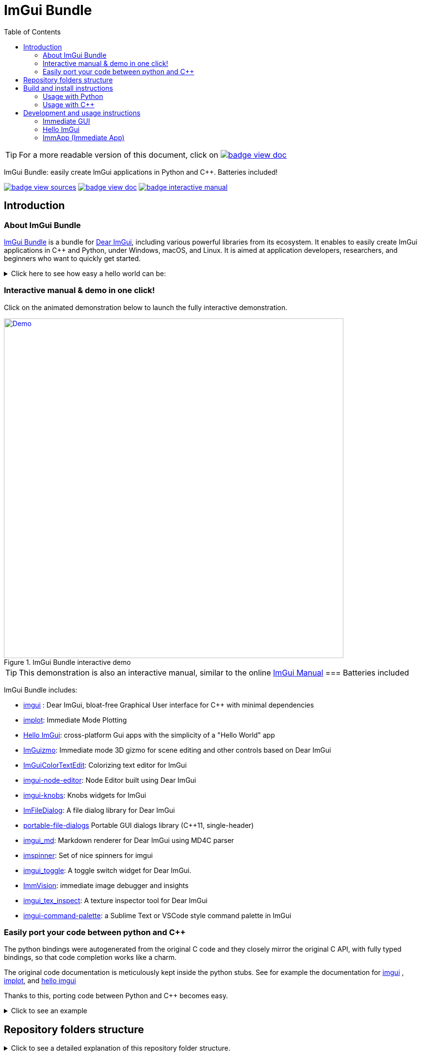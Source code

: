 = ImGui Bundle
:toc: left
:source-highlighter: pygments

/////////////////////////////////////////////////////////////////////////////
// IMPORTANT: do not *edit* Readme.adoc. It is generated automatically from
//     bindings/imgui_bundle/doc/Readme_source.adoc
/////////////////////////////////////////////////////////////////////////////

:doc_branch: doc
:url-bundle: https://github.com/pthom/imgui_bundle/
:url-bundle-doc-tree: https://github.com/pthom/imgui_bundle/tree/{doc_branch}
:url-himgui-master-tree: https://github.com/pthom/hello_imgui/tree/master
:url-bindings-bundle: https://github.com/pthom/imgui_bundle/tree/{current_branch}/bindings/imgui_bundle
:url-bundle-pages: https://pthom.github.io/imgui_bundle
:url-demo-imgui-bundle: https://traineq.org/ImGuiBundle/emscripten/bin/demo_imgui_bundle.html
:url-imgui-manual: https://pthom.github.io/imgui_manual_online/manual/imgui_manual.html
:url-imgui: https://github.com/ocornut/imgui/


:url-doc-images: https://github.com/pthom/imgui_bundle/raw/doc/bindings/imgui_bundle/doc/doc_images

:_badge-sources: {url-doc-images}/badge_view_sources.png
:_badge-doc: {url-doc-images}/badge_view_doc.png
:_badge-interactive-manual: {url-doc-images}/badge_interactive_manual.png
:btn-sources: link:{url-bundle-pages}[image:{_badge-sources}[]]
:btn-interactive-manual: link:{url-demo-imgui-bundle}[image:{_badge-interactive-manual}[]]
:btn-doc: link:{url-bundle-pages}[image:{_badge-doc}[]]

:doc_branch: doc
:url-bundle: https://github.com/pthom/imgui_bundle/
:url-bundle-doc-tree: https://github.com/pthom/imgui_bundle/tree/{doc_branch}
:url-himgui-master-tree: https://github.com/pthom/hello_imgui/tree/master
:url-bindings-bundle: https://github.com/pthom/imgui_bundle/tree/{current_branch}/bindings/imgui_bundle
:url-bundle-pages: https://pthom.github.io/imgui_bundle
:url-demo-imgui-bundle: https://traineq.org/ImGuiBundle/emscripten/bin/demo_imgui_bundle.html
:url-imgui-manual: https://pthom.github.io/imgui_manual_online/manual/imgui_manual.html
:url-imgui: https://github.com/ocornut/imgui/


:url-doc-images: https://github.com/pthom/imgui_bundle/raw/doc/bindings/imgui_bundle/doc/doc_images

:_badge-sources: {url-doc-images}/badge_view_sources.png
:_badge-doc: {url-doc-images}/badge_view_doc.png
:_badge-interactive-manual: {url-doc-images}/badge_interactive_manual.png
:btn-sources: link:{url-bundle-pages}[image:{_badge-sources}[]]
:btn-interactive-manual: link:{url-demo-imgui-bundle}[image:{_badge-interactive-manual}[]]
:btn-doc: link:{url-bundle-pages}[image:{_badge-doc}[]]


TIP: For a more readable version of this document, click on {btn-doc}



****
ImGui Bundle: easily create ImGui applications in Python and C++. Batteries included!

{btn-sources} {btn-doc} {btn-interactive-manual}
****

== Introduction

:doc_branch: doc
:url-bundle: https://github.com/pthom/imgui_bundle/
:url-bundle-doc-tree: https://github.com/pthom/imgui_bundle/tree/{doc_branch}
:url-himgui-master-tree: https://github.com/pthom/hello_imgui/tree/master
:url-bindings-bundle: https://github.com/pthom/imgui_bundle/tree/{current_branch}/bindings/imgui_bundle
:url-bundle-pages: https://pthom.github.io/imgui_bundle
:url-demo-imgui-bundle: https://traineq.org/ImGuiBundle/emscripten/bin/demo_imgui_bundle.html
:url-imgui-manual: https://pthom.github.io/imgui_manual_online/manual/imgui_manual.html
:url-imgui: https://github.com/ocornut/imgui/


:url-doc-images: https://github.com/pthom/imgui_bundle/raw/doc/bindings/imgui_bundle/doc/doc_images

:_badge-sources: {url-doc-images}/badge_view_sources.png
:_badge-doc: {url-doc-images}/badge_view_doc.png
:_badge-interactive-manual: {url-doc-images}/badge_interactive_manual.png
:btn-sources: link:{url-bundle-pages}[image:{_badge-sources}[]]
:btn-interactive-manual: link:{url-demo-imgui-bundle}[image:{_badge-interactive-manual}[]]
:btn-doc: link:{url-bundle-pages}[image:{_badge-doc}[]]

=== About ImGui Bundle

https://github.com/pthom/imgui_bundle[ImGui Bundle] is a bundle for https://github.com/ocornut/imgui[Dear ImGui], including various powerful libraries from its ecosystem. It enables to easily create ImGui applications in C++ and Python, under Windows, macOS, and Linux. It is aimed at application developers, researchers, and beginners who want to quickly get started.



.Click here to see how easy a hello world can be:
[%collapsible]
====

**In C++**

link:{url-bindings-bundle}/demos_cpp/demos_immapp/demo_hello_world.cpp[demo_hello_world.cpp]
[source,cpp]
----
#include "immapp/immapp.h"
#include "imgui.h"

void Gui()
{
    ImGui::Text("Hello, world!");
}

int main(int, char **)
{
    ImmApp::Run(
        Gui,
        "Hello!",
        true // window_size_auto
        // Uncomment the next line to restore window position and size from previous run
        // window_restore_previous_geometry==true
    );

    return 0;
}
----

CMakeLists.txt:
[source,cmake]
----
imgui_bundle_add_app(demo_hello_world demo_hello_world.cpp)
----

**In Python**

link:{url-bindings-bundle}/demos_python/demos_immapp/demo_hello_world.py[demo_hello_world.py]

[source,python]
----
from imgui_bundle import imgui, immapp


def gui():
    imgui.text("Hello, world!")


immapp.run(
    gui_function=gui,  # The Gui function to run
    window_title="Hello!",  # the window title
    window_size_auto=True,  # Auto size the application window given its widgets
    # Uncomment the next line to restore window position and size from previous run
    # window_restore_previous_geometry==True
)
----

TIP: The https://traineq.org/ImGuiBundle/emscripten/bin/demo_imgui_bundle.html[interactive manual] provides lots of examples together with their source.

====

=== Interactive manual & demo in one click!

:doc_branch: doc
:url-bundle: https://github.com/pthom/imgui_bundle/
:url-bundle-doc-tree: https://github.com/pthom/imgui_bundle/tree/{doc_branch}
:url-himgui-master-tree: https://github.com/pthom/hello_imgui/tree/master
:url-bindings-bundle: https://github.com/pthom/imgui_bundle/tree/{current_branch}/bindings/imgui_bundle
:url-bundle-pages: https://pthom.github.io/imgui_bundle
:url-demo-imgui-bundle: https://traineq.org/ImGuiBundle/emscripten/bin/demo_imgui_bundle.html
:url-imgui-manual: https://pthom.github.io/imgui_manual_online/manual/imgui_manual.html
:url-imgui: https://github.com/ocornut/imgui/


:url-doc-images: https://github.com/pthom/imgui_bundle/raw/doc/bindings/imgui_bundle/doc/doc_images

:_badge-sources: {url-doc-images}/badge_view_sources.png
:_badge-doc: {url-doc-images}/badge_view_doc.png
:_badge-interactive-manual: {url-doc-images}/badge_interactive_manual.png
:btn-sources: link:{url-bundle-pages}[image:{_badge-sources}[]]
:btn-interactive-manual: link:{url-demo-imgui-bundle}[image:{_badge-interactive-manual}[]]
:btn-doc: link:{url-bundle-pages}[image:{_badge-doc}[]]

Click on the animated demonstration below to launch the fully interactive demonstration.

.ImGui Bundle interactive demo
[#truc,link={url-demo-imgui-bundle}]
image::https://traineq.org/imgui_bundle_doc/demo_bundle8.gif[Demo, 700]

TIP: This demonstration is also an interactive manual, similar to the online {url-imgui-manual}[ImGui Manual]
=== Batteries included

ImGui Bundle includes:

* https://github.com/ocornut/imgui.git[imgui] : Dear ImGui, bloat-free Graphical User interface for C++ with minimal dependencies
* https://github.com/epezent/implot[implot]: Immediate Mode Plotting
* https://github.com/pthom/hello_imgui.git[Hello ImGui]: cross-platform Gui apps with the simplicity of a "Hello World" app
* https://github.com/CedricGuillemet/ImGuizmo.git[ImGuizmo]: Immediate mode 3D gizmo for scene editing and other controls based on Dear ImGui
* https://github.com/BalazsJako/ImGuiColorTextEdit[ImGuiColorTextEdit]: Colorizing text editor for ImGui
* https://github.com/thedmd/imgui-node-editor[imgui-node-editor]: Node Editor built using Dear ImGui
* https://github.com/altschuler/imgui-knobs[imgui-knobs]: Knobs widgets for ImGui
* https://github.com/pthom/ImFileDialog.git[ImFileDialog]: A file dialog library for Dear ImGui
* https://github.com/samhocevar/portable-file-dialogs[portable-file-dialogs]  Portable GUI dialogs library (C++11, single-header)
* https://github.com/mekhontsev/imgui_md.git[imgui_md]: Markdown renderer for Dear ImGui using MD4C parser
* https://github.com/dalerank/imspinner[imspinner]: Set of nice spinners for imgui
* https://github.com/cmdwtf/imgui_toggle[imgui_toggle]: A toggle switch widget for Dear ImGui.
* https://github.com/pthom/immvision.git[ImmVision]: immediate image debugger and insights
* https://github.com/andyborrell/imgui_tex_inspect[imgui_tex_inspect]: A texture inspector tool for Dear ImGui
* https://github.com/hnOsmium0001/imgui-command-palette.git[imgui-command-palette]: a Sublime Text or VSCode style command palette in ImGui

=== Easily port your code between python and C++

The python bindings were autogenerated from the original C++ code and they closely mirror the original C++ API, with fully typed bindings, so that code completion works like a charm.

The original code documentation is meticulously kept inside the python stubs. See for example the documentation for https://github.com/pthom/imgui_bundle/blob/main/bindings/imgui_bundle/imgui/$$__init__$$.pyi[imgui]
, https://github.com/pthom/imgui_bundle/blob/main/bindings/imgui_bundle/implot.pyi[implot], and https://github.com/pthom/imgui_bundle/blob/main/bindings/imgui_bundle/hello_imgui.pyi[hello imgui]

Thanks to this, porting code between Python and C++ becomes easy.


.Click to see an example
[%collapsible]
====
image:https://traineq.org/imgui_bundle_doc/heart.gif[heart, 200]

Python
[source, python]
----
import time
import numpy as np

from imgui_bundle import implot, imgui_knobs, imgui, immapp, hello_imgui

# Fill x and y whose plot is a heart
vals = np.arange(0, np.pi * 2, 0.01)
x = np.power(np.sin(vals), 3) * 16
y = 13 * np.cos(vals) - 5 * np.cos(2 * vals) - 2 * np.cos(3 * vals) - np.cos(4 * vals)
# Heart pulse rate and time tracking
phase = 0
t0 = time.time() + 0.2
heart_pulse_rate = 80


def gui():
    global heart_pulse_rate, phase, t0, x, y
    # By setting fpsIdle = 0, we make sure that the animation is smooth
    hello_imgui.get_runner_params().fps_idle = 0

    t = time.time()
    phase += (t - t0) * heart_pulse_rate / (np.pi * 2)
    k = 0.8 + 0.1 * np.cos(phase)
    t0 = t

    imgui.text("Bloat free code")
    implot.begin_plot("Heart", immapp.em_to_vec2(21, 21))
    implot.plot_line("", x * k, y * k)
    implot.end_plot()

    _, heart_pulse_rate = imgui_knobs.knob("Pulse", heart_pulse_rate, 30, 180)


if __name__ == "__main__":
    immapp.run(gui, window_size=(300, 450), window_title="Hello!", with_implot=True, fps_idle=0)  # type: ignore
----

C++
[source, cpp]
----
#include "imgui.h"
#include "implot/implot.h"
#include "imgui-knobs/imgui-knobs.h"
#include "immapp/immapp.h"

#include <cmath>

std::vector<double> VectorTimesK(const std::vector<double>& values, double k)
{
    std::vector<double> r(values.size(), 0.);
    for (size_t i = 0; i < values.size(); ++i)
        r[i] = k * values[i];
    return r;
}

int main(int , char *[]) {
    // Fill x and y whose plot is a heart
    double pi = 3.1415926535;
    std::vector<double>  x, y; {
        for (double t = 0.; t < pi * 2.; t += 0.01) {
            x.push_back(pow(sin(t), 3.) * 16.);
            y.push_back(13. * cos(t) - 5 * cos(2. * t) - 2 * cos(3. * t) - cos(4. * t));
        }
    }
    // Heart pulse rate and time tracking
    double phase = 0., t0 = ImmApp::ClockSeconds() + 0.2;
    float heart_pulse_rate = 80.;

    auto gui = [&]() {
        // By setting fpsIdle = 0, we make sure that the animation is smooth
        HelloImGui::GetRunnerParams()->fpsIdle = 0.f;

        double t = ImmApp::ClockSeconds();
        phase += (t - t0) * (double)heart_pulse_rate / (pi * 2.);
        double k = 0.8 + 0.1 * cos(phase);
        t0 = t;

        ImGui::Text("Bloat free code");
        auto xk = VectorTimesK(x, k), yk = VectorTimesK(y, k);
        ImPlot::BeginPlot("Heart", ImmApp::EmToVec2(21, 21));
        ImPlot::PlotLine("", xk.data(), yk.data(), (int)xk.size());
        ImPlot::EndPlot();

        ImGuiKnobs::Knob("Pulse", &heart_pulse_rate, 30., 180.);
    };

    ImmApp::Run(
        gui, "Hello!",
        /*windowSizeAuto=*/false , /*windowRestorePreviousGeometry==*/false, /*windowSize=*/{300, 450},
        /*fpsIdle=*/ 25.f, /*withImplot=*/true);
    return 0;
}
----
====


== Repository folders structure

.Click to see a detailed explanation of this repository folder structure.
[%collapsible]
====
[source,bash]
----
./
├── Readme.md -> bindings/imgui_bundle/Readme.md           # doc
├── Readme_devel.md
│
├── _example_integration/                                   # Demonstrate how to easily use
│         ├── CMakeLists.txt                                # imgui_bundle in a C++ app
│         ├── assets/
│         └── hello_world.main.cpp
│
├── imgui_bundle_cmake/                                     # imgui_bundle_add_app() :
│         │                                                 # a cmake function you can use
│         └── imgui_bundle_add_app.cmake                    # to create an app in one line
│
├── bindings/                                               # root for the python bindings
│         └── imgui_bundle/
│                  ├── assets/                              # assets/ folder: you need to
│                  │                                        # copy this folder
│                  │                                        # into your app folder if you
│                  │                                        # intend to use markdown
│                  │
│                  ├── demos_assets/                        # assets used by demos
│                  ├── demos_cpp/                           # lots of C++ demos
│                  ├── demos_python/                        # lots of python demos
│                  ├── imgui/                               # imgui stubs
│                  │     ├── __init__.pyi
│                  │     ├── backends.pyi
│                  │     ├── internal.pyi
│                  │     └── py.typed
│                  ├── implot.pyi                           # implot stubs
│                  ├── __init__.py
│                  ├── __init__.pyi
│                  ├── hello_imgui.pyi
│                  ├── ...                                  # lots of other libs stubs
│                  ├── ...
│                  ├── ...
│                  ├── immapp/                              # immapp: immediate app
│                  │        │                               # utilities
│                  │        ├── __init__.py
│                  │        ├── __init__.pyi
│                  │        ├── icons_fontawesome.py
│                  │        ├── immapp_cpp.pyi
│                  │        ├── immapp_utils.py
│                  │        └── py.typed
│                  ├── _imgui_bundle.cpython-38-darwin.so  # imGui_bundle python
│                  │                                       # dynamic library
│                  ├── glfw_utils.py
│                  └── py.typed
│
│
├── cmake/                                                 # Private cmake utilities
│         ├── add_imgui.cmake
│         └── ...
│
├── external/                                              # Root of all bound libraries
│         ├── CMakeLists.txt
│         ├── imgui/                                       # ImGui root
│         │         ├── bindings/                          # ImGui bindings
│         │         └── imgui/                             # ImGui submodule
│         ├── ImGuizmo/
│         │         ├── bindings/                          # ImGuizmo bindings
│         │         ├── ImGuizmo/                          # ImGuizmo submodule
│         │         └── ImGuizmoPure/                      # Manual wrappers to help
│         │                                                # bindings generation
│         │
│         ├── ... lots of other bound libraries/           # Lots of other bound libraries
│         │         ├── {lib_name}/
│         │         └── bindings/
│         │
│         ├── _doc/
│         │
│         ├── bindings_generation/                         # Script to generate bindings
│         │         │                                      # and to facilitate external
│         │         ├── __init__.py                        # libraries update
│         │         ├── all_external_libraries.py
│         │         ├── autogenerate_all.py
│         │         └── ...
│         │
│         ├── SDL/SDL/                                     # Linked library (without
│         │                                                # python bindings)
│         ├── fplus/fplus/                                 # Library without bindings
│         └── glfw/glfw                                    # Library without bindings
│
├── lg_cmake_utils/                                        # Cmake utils for bindings
│         │                                                # generation
│         ├── lg_cmake_utils.cmake
│         ├── ...
│
├── pybind_native_debug/
│         ├── CMakeLists.txt
│         ├── Readme.md
│         ├── pybind_native_debug.cpp
│         └── pybind_native_debug.py
│
├── src/
│         └── imgui_bundle/                               # main cpp library: almost empty,
                                                          # but linked to all external libraries
----
====

== Build and install instructions

=== Usage with Python

:doc_branch: doc
:url-bundle: https://github.com/pthom/imgui_bundle/
:url-bundle-doc-tree: https://github.com/pthom/imgui_bundle/tree/{doc_branch}
:url-himgui-master-tree: https://github.com/pthom/hello_imgui/tree/master
:url-bindings-bundle: https://github.com/pthom/imgui_bundle/tree/{current_branch}/bindings/imgui_bundle
:url-bundle-pages: https://pthom.github.io/imgui_bundle
:url-demo-imgui-bundle: https://traineq.org/ImGuiBundle/emscripten/bin/demo_imgui_bundle.html
:url-imgui-manual: https://pthom.github.io/imgui_manual_online/manual/imgui_manual.html
:url-imgui: https://github.com/ocornut/imgui/


:url-doc-images: https://github.com/pthom/imgui_bundle/raw/doc/bindings/imgui_bundle/doc/doc_images

:_badge-sources: {url-doc-images}/badge_view_sources.png
:_badge-doc: {url-doc-images}/badge_view_doc.png
:_badge-interactive-manual: {url-doc-images}/badge_interactive_manual.png
:btn-sources: link:{url-bundle-pages}[image:{_badge-sources}[]]
:btn-interactive-manual: link:{url-demo-imgui-bundle}[image:{_badge-interactive-manual}[]]
:btn-doc: link:{url-bundle-pages}[image:{_badge-doc}[]]

==== Install from pypi

[source, bash]
----
pip install imgui-bundle
pip install opencv-contrib-python # <1>
----
<1> in order to run the immvision module, install opencv-python or opencv-contrib-python

Note: under windows, you might need to install https://learn.microsoft.com/en-us/cpp/windows/latest-supported-vc-redist?view=msvc-170#visual-studio-2015-2017-2019-and-2022[msvc redist].

==== Install from source:
[source, bash]
----
git clone https://github.com/pthom/imgui_bundle.git
cd imgui_bundle
git submodule update --init --recursive # <1>
pip install -v . # <2>
pip install opencv-contrib-python
----
<1> Since there are lots of submodules, this might take a few minutes
<2> The build process might take up to 5 minutes

==== Run the python demo

Simply run `imgui_bundle_demo`.

The source for the demos can be found inside link:{url-bindings-bundle}/demos_python[bindings/imgui_bundle/demos_python].


TIP: Consider `imgui_bundle_demo` as an always available manual for ImGui Bundle with lots of examples and related code source.


=== Usage with C++

:doc_branch: doc
:url-bundle: https://github.com/pthom/imgui_bundle/
:url-bundle-doc-tree: https://github.com/pthom/imgui_bundle/tree/{doc_branch}
:url-himgui-master-tree: https://github.com/pthom/hello_imgui/tree/master
:url-bindings-bundle: https://github.com/pthom/imgui_bundle/tree/{current_branch}/bindings/imgui_bundle
:url-bundle-pages: https://pthom.github.io/imgui_bundle
:url-demo-imgui-bundle: https://traineq.org/ImGuiBundle/emscripten/bin/demo_imgui_bundle.html
:url-imgui-manual: https://pthom.github.io/imgui_manual_online/manual/imgui_manual.html
:url-imgui: https://github.com/ocornut/imgui/


:url-doc-images: https://github.com/pthom/imgui_bundle/raw/doc/bindings/imgui_bundle/doc/doc_images

:_badge-sources: {url-doc-images}/badge_view_sources.png
:_badge-doc: {url-doc-images}/badge_view_doc.png
:_badge-interactive-manual: {url-doc-images}/badge_interactive_manual.png
:btn-sources: link:{url-bundle-pages}[image:{_badge-sources}[]]
:btn-interactive-manual: link:{url-demo-imgui-bundle}[image:{_badge-interactive-manual}[]]
:btn-doc: link:{url-bundle-pages}[image:{_badge-doc}[]]

==== Integrate ImGui Bundle in your own project in 5 minutes

The easiest way to use ImGui Bundle in an external project is to use the example provided in link:{url-bundle-doc-tree}/_example_integration[example_integration].
This folder  includes everything you need to set up your own project with ImGui Bundle.

==== Build ImGui Bundle from source

If you choose to clone this repo, follow these instructions:

[source, bash]
----
git clone https://github.com/pthom/imgui_bundle.git
cd imgui_bundle
git submodule update --init --recursive # <1>
mkdir build
cd build
cmake ..
make -j # <2>
----

<1> Since there are lots of submodules, this might take a few minutes
<2> The build process might take up to 5 minutes

==== Run the C++ demo

If you built ImGui Bundle from source, Simply run `build/bin/demo_imgui_bundle`.


The source for the demos can be found inside link:{url-bindings-bundle}/demos_cpp/[bindings/imgui_bundle/demos_cpp].


TIP: Consider `demo_imgui_bundle` as a manual with lots of examples and related code source. It is always {url-demo-imgui-bundle}[available online]

== Development and usage instructions

=== Immediate GUI

:doc_branch: doc
:url-bundle: https://github.com/pthom/imgui_bundle/
:url-bundle-doc-tree: https://github.com/pthom/imgui_bundle/tree/{doc_branch}
:url-himgui-master-tree: https://github.com/pthom/hello_imgui/tree/master
:url-bindings-bundle: https://github.com/pthom/imgui_bundle/tree/{current_branch}/bindings/imgui_bundle
:url-bundle-pages: https://pthom.github.io/imgui_bundle
:url-demo-imgui-bundle: https://traineq.org/ImGuiBundle/emscripten/bin/demo_imgui_bundle.html
:url-imgui-manual: https://pthom.github.io/imgui_manual_online/manual/imgui_manual.html
:url-imgui: https://github.com/ocornut/imgui/


:url-doc-images: https://github.com/pthom/imgui_bundle/raw/doc/bindings/imgui_bundle/doc/doc_images

:_badge-sources: {url-doc-images}/badge_view_sources.png
:_badge-doc: {url-doc-images}/badge_view_doc.png
:_badge-interactive-manual: {url-doc-images}/badge_interactive_manual.png
:btn-sources: link:{url-bundle-pages}[image:{_badge-sources}[]]
:btn-interactive-manual: link:{url-demo-imgui-bundle}[image:{_badge-interactive-manual}[]]
:btn-doc: link:{url-bundle-pages}[image:{_badge-doc}[]]

==== Example

Dear ImGui is an implementation of the Immediate Gui paradigm. As an example is often worth a thousand words, the following code:

C++
[source, cpp]
----
// Display a text
ImGui::Text("Counter = %i", app_state.counter);
ImGui::SameLine(); // by default ImGui starts a new line at each widget

// The following line displays a button
if (ImGui::Button("increment counter"))
    // And returns true if it was clicked: you can *immediately* handle the click
    app_state.counter += 1;

// Input a text: in C++, InputText returns a bool and modifies the text directly
bool changed = ImGui::InputText("Your name?", &app_state.name);
ImGui::Text("Hello %s!", app_state.name.c_str());
----

Python
[source, python]
----
# Display a text
imgui.text(f"Counter = {app_state.counter}")
imgui.same_line()  # by default ImGui starts a new line at each widget

# The following line displays a button
if imgui.button("increment counter"):
    # And returns true if it was clicked: you can *immediately* handle the click
    app_state.counter += 1

# Input a text: in python, input_text returns a tuple(modified, new_value)
changed, app_state.name = imgui.input_text("Your name?", app_state.name)
imgui.text(f"Hello {app_state.name}!")
----

Displays this:

image::{url-doc-images}/immediate_gui_example.png[]

==== Consult the ImGui Manual

Dear ImGui comes with a complete demo. It demonstrates all the widgets, together with an example code on how to use them.

https://pthom.github.io/imgui_manual_online/manual/imgui_manual.html[ImGui Manual] is an easy way to consult this demo, and to see the corresponding code. The demo code is in {cpp}, but read on for "Code advices" on how to translate from {cpp} to python.


=== Hello ImGui

:doc_branch: doc
:url-bundle: https://github.com/pthom/imgui_bundle/
:url-bundle-doc-tree: https://github.com/pthom/imgui_bundle/tree/{doc_branch}
:url-himgui-master-tree: https://github.com/pthom/hello_imgui/tree/master
:url-bindings-bundle: https://github.com/pthom/imgui_bundle/tree/{current_branch}/bindings/imgui_bundle
:url-bundle-pages: https://pthom.github.io/imgui_bundle
:url-demo-imgui-bundle: https://traineq.org/ImGuiBundle/emscripten/bin/demo_imgui_bundle.html
:url-imgui-manual: https://pthom.github.io/imgui_manual_online/manual/imgui_manual.html
:url-imgui: https://github.com/ocornut/imgui/


:url-doc-images: https://github.com/pthom/imgui_bundle/raw/doc/bindings/imgui_bundle/doc/doc_images

:_badge-sources: {url-doc-images}/badge_view_sources.png
:_badge-doc: {url-doc-images}/badge_view_doc.png
:_badge-interactive-manual: {url-doc-images}/badge_interactive_manual.png
:btn-sources: link:{url-bundle-pages}[image:{_badge-sources}[]]
:btn-interactive-manual: link:{url-demo-imgui-bundle}[image:{_badge-interactive-manual}[]]
:btn-doc: link:{url-bundle-pages}[image:{_badge-doc}[]]


ImGui Bundle is build on top of https://github.com/pthom/hello_imgui[HelloImGui].

==== Hello ImGui Features

* {url-himgui-master-tree}/src/hello_imgui/dpi_aware.h[DPI aware] applications (widget placement, window size, font loading and scaling)
* Power Save mode: reduce FPS when application is idle (see https://github.com/pthom/hello_imgui/blob/master/src/hello_imgui/runner_params.h[RunnerParams.fpsIdle])
* Theme tweaking (see https://www.youtube.com/watch?v=4f_-3DDcAZk[demo video], and https://github.com/pthom/hello_imgui/blob/master/src/hello_imgui/imgui_theme.h[API] )
* Window geometry utilities: autosize, restore window position, full screen, etc. (see https://github.com/pthom/hello_imgui/blob/master/src/hello_imgui/app_window_params.h[WindowGeometry])
* Multiplatform https://github.com/pthom/hello_imgui/blob/master/src/hello_imgui/hello_imgui_assets.h[assets embedding]
* Auto initialization of third parties modules, implot, imgui-node-editor, markdown, etc. (see link:{url-bundle-doc-tree}/external/immapp/immapp/runner.h[ImmApp::AddOnParams])
* Switch between Glfw or Sdl backend (see https://github.com/pthom/hello_imgui/blob/master/src/hello_imgui/runner_params.h[RunnerParams.backendType])
* Full multiplatform support: Windows, Linux, OSX, iOS, Emscripten, Android (poorly supported). See demo https://traineq.org/HelloImGui_6_Platforms.mp4[video]

NOTE: The usage of `Hello ImGui` is optional. You can also build an imgui application from scratch, in C++ or in python (see link:{url-bindings-bundle}/demos_python/demos_immapp/imgui_example_glfw_opengl3.py[python example])

TIP: HelloImGui is fully configurable by POD (plain old data) structures. See link:https://github.com/pthom/hello_imgui/blob/master/src/hello_imgui/hello_imgui_api.md[their description]

==== Hello ImGui API

See https://github.com/pthom/hello_imgui/blob/master/src/hello_imgui/hello_imgui_api.md[Hello ImGui API doc]

=== ImmApp (Immediate App)

:doc_branch: doc
:url-bundle: https://github.com/pthom/imgui_bundle/
:url-bundle-doc-tree: https://github.com/pthom/imgui_bundle/tree/{doc_branch}
:url-himgui-master-tree: https://github.com/pthom/hello_imgui/tree/master
:url-bindings-bundle: https://github.com/pthom/imgui_bundle/tree/{current_branch}/bindings/imgui_bundle
:url-bundle-pages: https://pthom.github.io/imgui_bundle
:url-demo-imgui-bundle: https://traineq.org/ImGuiBundle/emscripten/bin/demo_imgui_bundle.html
:url-imgui-manual: https://pthom.github.io/imgui_manual_online/manual/imgui_manual.html
:url-imgui: https://github.com/ocornut/imgui/


:url-doc-images: https://github.com/pthom/imgui_bundle/raw/doc/bindings/imgui_bundle/doc/doc_images

:_badge-sources: {url-doc-images}/badge_view_sources.png
:_badge-doc: {url-doc-images}/badge_view_doc.png
:_badge-interactive-manual: {url-doc-images}/badge_interactive_manual.png
:btn-sources: link:{url-bundle-pages}[image:{_badge-sources}[]]
:btn-interactive-manual: link:{url-demo-imgui-bundle}[image:{_badge-interactive-manual}[]]
:btn-doc: link:{url-bundle-pages}[image:{_badge-doc}[]]


ImGui Bundle include a sub library named ImmApp (which stand for Immediate App). ImmApp is a thin extension of HelloImGui that enables to easily initialize the ImGuiBundle addons that require additional setup at startup.

==== API

{url-bundle-doc-tree}/external/immapp/immapp/runner.h[C++ API]

{url-bindings-bundle}/immapp/immapp_cpp.pyi[Python bindings]

==== How to start an application with addons


.Click to see an example application with addons
[%collapsible]
====

Some libraries included by ImGui Bundle require an initialization at startup. ImmApp makes this easy via AddOnParams.

The example program below demonstrates how to run an application which will use implot (which requires a context to be created at startup), and imgui_md (which requires additional fonts to be loaded at startup).

C++
[source, cpp]
----
#include "immapp/immapp.h"
#include "imgui_md_wrapper/imgui_md_wrapper.h"
#include "implot/implot.h"
#include "demo_utils/api_demos.h"
#include <vector>
#include <cmath>


int main(int, char**)
{
    ChdirBesideAssetsFolder();
    constexpr double pi = 3.1415926535897932384626433;
    std::vector<double> x, y1, y2;
    for (double _x = 0; _x < 4 * pi; _x += 0.01)
    {
        x.push_back(_x);
        y1.push_back(std::cos(_x));
        y2.push_back(std::sin(_x));
    }

    auto gui = [x,y1,y2]()
    {
        ImGuiMd::Render("# This is the plot of _cosinus_ and *sinus*");  // Markdown
        ImPlot::BeginPlot("Plot");
        ImPlot::PlotLine("y1", x.data(), y1.data(), x.size());
        ImPlot::PlotLine("y2", x.data(), y2.data(), x.size());
        ImPlot::EndPlot();
    };

    HelloImGui::SimpleRunnerParams runnerParams { .guiFunction = gui, .windowSize = {600, 400} };
    ImmApp::AddOnsParams addons { .withImplot = true, .withMarkdown = true };
    ImmApp::Run(runnerParams, addons);

    return 0;
}
----

Python:
[source, python]
----
import numpy as np
from imgui_bundle import implot, imgui_md, immapp
from imgui_bundle.demos_python import demo_utils


def main():
    demo_utils.set_hello_imgui_demo_assets_folder()
    x = np.arange(0, np.pi * 4, 0.01)
    y1 = np.cos(x)
    y2 = np.sin(x)

    def gui():
        imgui_md.render("# This is the plot of _cosinus_ and *sinus*")  # Markdown
        implot.begin_plot("Plot")
        implot.plot_line("y1", x, y1)
        implot.plot_line("y2", x, y2)
        implot.end_plot()

    immapp.run(gui, with_implot=True, with_markdown=True, window_size=(600, 400))


if __name__ == "__main__":
    main()
----

====
